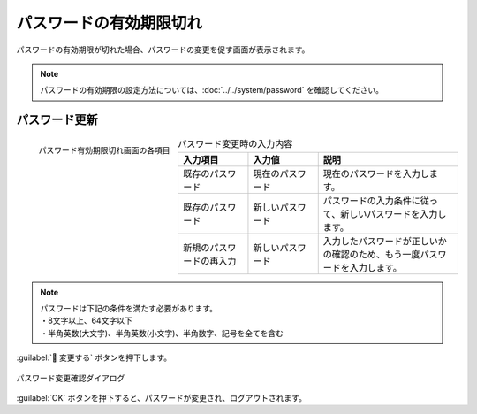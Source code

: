 ========================
パスワードの有効期限切れ
========================

| パスワードの有効期限が切れた場合、パスワードの変更を促す画面が表示されます。

.. note:: 
    | パスワードの有効期限の設定方法については、:doc:`../../system/password` を確認してください。

パスワード更新
==============

.. figure:: /images/ja/login/expired_password02.png
   :scale: 30%
   :align: left

   パスワード有効期限切れ画面の各項目

.. csv-table:: パスワード変更時の入力内容
   :header: 入力項目, 入力値, 説明
   :widths: 15, 15, 30

   既存のパスワード, 現在のパスワード, 現在のパスワードを入力します。
   既存のパスワード, 新しいパスワード, パスワードの入力条件に従って、新しいパスワードを入力します。
   新規のパスワードの再入力, 新しいパスワード, 入力したパスワードが正しいかの確認のため、もう一度パスワードを入力します。

.. note:: | パスワードは下記の条件を満たす必要があります。
          | ・8文字以上、64文字以下
          | ・半角英数(大文字)、半角英数(小文字)、半角数字、記号を全てを含む

.. raw:: html

   <div style="clear:both;"></div>

|  :guilabel:` 変更する` ボタンを押下します。

.. figure:: /images/ja/login/expired_password03.png
   :scale: 30%
   :align: center
   :alt: "パスワード変更確認ダイアログ"

   パスワード変更確認ダイアログ

.. raw:: html

   <div style="clear:both;"></div>

| :guilabel:`OK` ボタンを押下すると、パスワードが変更され、ログアウトされます。
